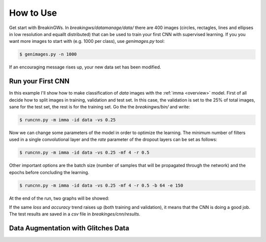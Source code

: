 .. _howtouse:

How to Use
==========

Get start with BreakinGWs. In *breakingws/datamanage/data/* there are 400
images (circles, rectagles, lines and ellipses in low resolution and 
equallt distributed) that can be used to train your first CNN with 
supervised learning. If you you want more images to start with (e.g. 1000
per class), use *genimages.py* tool:

.. code-block:: bash

    $ genimages.py -n 1000
    
If an encouraging message rises up, your new data set has been modified.

Run your First CNN
------------------

In this example I'll show how to make classification of *data* images with the 
:ref:`imma <overview>` model. First of all decide how to split images in 
training, validation and test set. In this case, the validation is set to
the 25% of total images, sane for the test set, the rest is for the training set.
Go the the *breakingws/bin/* and write:

.. code-block:: bash

    $ runcnn.py -m imma -id data -vs 0.25
    
Now we can change some parameters of the model in order to optimize the
learning. The minimum number of filters used in a single convolutional layer 
and the *rate* parameter of the dropout layers can be set as follows:

.. code-block:: bash

    $ runcnn.py -m imma -id data -vs 0.25 -mf 4 -r 0.5 
    
Other important options are the batch size (number of samples that
will be propagated through the network) and the epochs before concluding 
the learning.

.. code-block:: bash

    $ runcnn.py -m imma -id data -vs 0.25 -mf 4 -r 0.5 -b 64 -e 150
    
At the end of the run, two graphs will be showed:

.. image:: figures/imma_loss.png

.. image:: figures/imma_acc.png

If the same *loss* and *accuracy* trend raises up (both training and validation),
it means that the CNN is doing a good job. The test results are saved in a 
*csv* file in *breakinges/cnn/results*.

Data Augmentation with Glitches Data
------------------------------------


